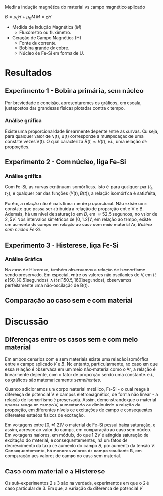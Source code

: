 Medir a indução magnética do material vs campo magnético aplicado

$B = \mu_{0} H + \mu_{0} M$ 
$M = \chi H$

- Medida de Indução Magnética ($M$)
  + Fluxômetro ou fluxímetro.

- Geração de Campo Magnético (H)
  + Fonte de corrente.
  + Bobina grande de cobre.
  + Núcleo de Fe-Si em forma de U.


* Resultados
** Experimento 1  - Bobina primária, sem núcleo
Por breviedade e concisão, apresentaremos os gráficos, em escala, justapostos das grandezas físicas plotadas contra o tempo.


*** Análise gráfica 

#+caption: V(t) vs B(t), sem núcleo
#+ATTR_ORG: :width 400
[[file:img-plots/V-B-justaposicao-sem-nucleo.png][file:img-plots/V-B-justaposicao-sem-nucleo.png]]

Existe uma proporcionalidade linearmente depente entre as curvas. Ou seja, para qualquer valor de V(t), B(t) corresponde a multiplicação de uma constate vezes V(t). O qual caracteriza $B(t) \propto V(t)$, e.i., uma relação de proporções.

** Experimento 2 - Com núcleo, liga Fe-Si

*** Análise gráfica
#+caption: V(t) vs B(t), meio de Fe-Si
#+ATTR_ORG: :width 400
[[file:img-plots/V-B-justaposicao-com-nucleo.png][file:img-plots/V-B-justaposicao-com-nucleo.png]]

Com Fe-Si, as curvas continuam isomórficas. Isto é, para qualquer par $(t_1, t_2)$, e qualquer par das funções $(V(t),B(t))$, a relação isomórfica \cite{pinter2014book} é satisfeita,

\begin{equation}
  \begin{align}
   V(t_1) < V(t_2) \Leftrightarrow B(t_1) < B(t_2)
  \end{align}
\end{equation}

Porém, a relação não é mais linearmente proporcional.  Não existe uma constate que possa ser atribuida a relação de proporção entre V e B. Ademais, há um nível de saturação em $B$, em $\approx 52,5 \, \textrm{segundos}$, no valor de $2,5 V$. Nos intervalos simétricos de $[0, 1.2] V$, em relação ao tempo, existe um aumento de campo em relação ao caso com meio material Ar, [[*Experimento 1 - Bobina primária, sem núcleo][Bobina sem núcleo Fe-Si.]]

** Experimento 3 - Histerese, liga Fe-Si

*** Análise Gráfica
#+caption: Histerese Fe-Si
#+ATTR_ORG: :width 400
[[file:img-plots/V-B-justaposicao-histerese.png][file:img-plots/V-B-justaposicao-histerese.png]]

No caso de Histerese, também observamos a relação de  isomorfismo sendo preservado. Em especial, entre os valores não oscilantes de V, em $(t \, \epsilon \, [50, 60.5] \textrm{segundos}) \, \land (t \, \epsilon \, [150.5, 160] \textrm{segundos})$, observamos perfeitamente uma não-oscilação de B(t).


** Comparação ao caso sem e com material



* Discussão

** Diferenças entre os casos sem e com meio material
Em ambos cenários  com e sem materiais existe uma relação isomórfica entre o campo aplicado $V$ e $B$. No entanto, particularmente, no caso em que essa relação é observada em um meio não-material como o Ar, a relação é linearmente depente, com o fator de proporção sendo uma constante. e.i., os gráficos são matematicamente /semelhantes/.

Quando adicionamos um corpo material metálico, Fe-Si - o qual reage à diferença de potencial V, e campos elétromagnético, de forma não linear - a relação de isomorfismo é preservada. Assim, demonstrando que o material apenas reage ao campo V, aumentando ou diminuindo a relação de proporção, em diferentes níveis de excitações de campo e consequentes diferentes estados físicos de excitação.

Em voltagens entre $[0, \pm 1.2]V$ o material de Fe-Si possui baixa saturação, e assim, acresce ao valor do campo, em comparação ao caso sem núcleo. Em voltagens maiores, em módulo, do que $1.2V$ é atingida saturação de excitação do material, e consequentementes, há um fatos de decrescimento da taxa de aumento do campo $B$, por aumento da tensão $V$. Consequentemente, há menores valores de campo resultante B, em comparação aos valores de campo no caso sem material.

** Caso com material e a Histerese

Os sub-experimentos 2 e 3 são na verdade, experimentos em que o 2 é caso particular de 3. Em que, a variação da diferença de potencial $V$
